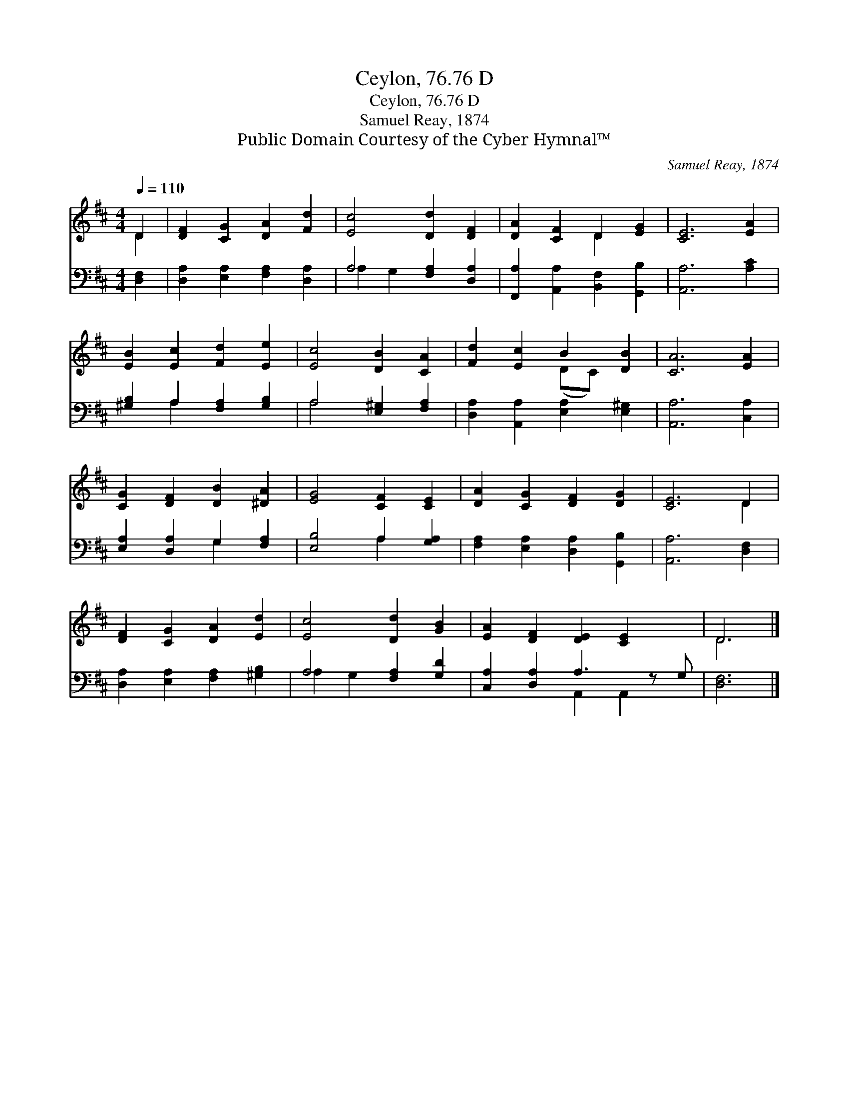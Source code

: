 X:1
T:Ceylon, 76.76 D
T:Ceylon, 76.76 D
T:Samuel Reay, 1874
T:Public Domain Courtesy of the Cyber Hymnal™
C:Samuel Reay, 1874
Z:Public Domain
Z:Courtesy of the Cyber Hymnal™
%%score ( 1 2 ) ( 3 4 )
L:1/8
Q:1/4=110
M:4/4
K:D
V:1 treble 
V:2 treble 
V:3 bass 
V:4 bass 
V:1
 D2 | [DF]2 [CG]2 [DA]2 [Fd]2 | [Ec]4 [Dd]2 [DF]2 | [DA]2 [CF]2 D2 [EG]2 | [CE]6 [EA]2 | %5
 [EB]2 [Ec]2 [Fd]2 [Ee]2 | [Ec]4 [DB]2 [CA]2 | [Fd]2 [Ec]2 B2 [DB]2 | [CA]6 [EA]2 | %9
 [CG]2 [DF]2 [DB]2 [^DA]2 | [EG]4 [CF]2 [CE]2 | [DA]2 [CG]2 [DF]2 [DG]2 | [CE]6 D2 | %13
 [DF]2 [CG]2 [DA]2 [Ed]2 | [Ec]4 [Dd]2 [GB]2 | [EA]2 [DF]2 [DE]2 [CE]2 x | D6 |] %17
V:2
 D2 | x8 | x8 | x4 D2 x2 | x8 | x8 | x8 | x4 (DC) x2 | x8 | x8 | x8 | x8 | x6 D2 | x8 | x8 | x9 | %16
 D6 |] %17
V:3
 [D,F,]2 | [D,A,]2 [E,A,]2 [F,A,]2 [D,A,]2 | A,4 [F,A,]2 [D,A,]2 | %3
 [F,,A,]2 [A,,A,]2 [B,,F,]2 [G,,B,]2 | [A,,A,]6 [A,C]2 | [^G,B,]2 A,2 [F,A,]2 [G,B,]2 | %6
 A,4 [E,^G,]2 [F,A,]2 | [D,A,]2 [A,,A,]2 [E,A,]2 [E,^G,]2 | [A,,A,]6 [C,A,]2 | %9
 [E,A,]2 [D,A,]2 G,2 [F,A,]2 | [E,B,]4 A,2 [G,A,]2 | [F,A,]2 [E,A,]2 [D,A,]2 [G,,B,]2 | %12
 [A,,A,]6 [D,F,]2 | [D,A,]2 [E,A,]2 [F,A,]2 [^G,B,]2 | A,4 [F,A,]2 [G,D]2 | %15
 [C,A,]2 [D,A,]2 A,3 z G, | [D,F,]6 |] %17
V:4
 x2 | x8 | A,2 G,2 x4 | x8 | x8 | x2 A,2 x4 | A,4 x4 | x8 | x8 | x4 G,2 x2 | x4 A,2 x2 | x8 | x8 | %13
 x8 | A,2 G,2 x4 | x4 A,,2 A,,2 x | x6 |] %17

